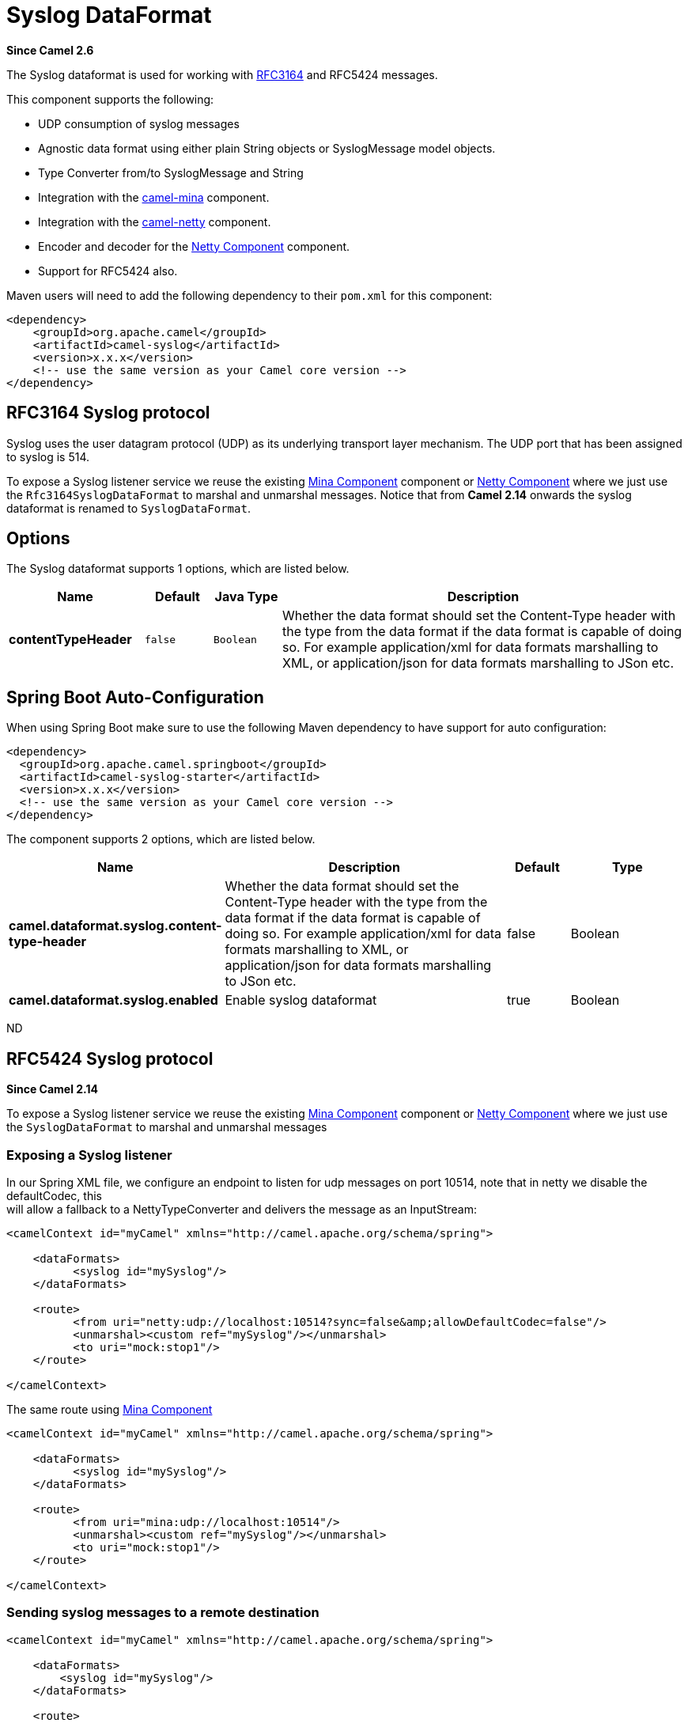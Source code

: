 [[syslog-dataformat]]
= Syslog DataFormat

*Since Camel 2.6*

The Syslog dataformat is used for working with
http://www.ietf.org/rfc/rfc3164.txt[RFC3164] and RFC5424 messages.

This component supports the following:

* UDP consumption of syslog messages
* Agnostic data format using either plain String objects or
SyslogMessage model objects.
* Type Converter from/to SyslogMessage and
String
* Integration with the xref:mina-component.adoc[camel-mina] component.
* Integration with the xref:netty-component.adoc[camel-netty] component.
* Encoder and decoder for
the xref:netty-component.adoc[Netty Component] component.
* Support for RFC5424 also.

Maven users will need to add the following dependency to their `pom.xml`
for this component:

[source,xml]
------------------------------------------------------------
<dependency>
    <groupId>org.apache.camel</groupId>
    <artifactId>camel-syslog</artifactId>
    <version>x.x.x</version>
    <!-- use the same version as your Camel core version -->
</dependency>
------------------------------------------------------------

== RFC3164 Syslog protocol

Syslog uses the user datagram protocol (UDP)
as its underlying transport layer mechanism.  
The UDP port that has been assigned to syslog is 514.

To expose a Syslog listener service we reuse the existing
xref:mina-component.adoc[Mina Component] component or xref:netty-component.adoc[Netty Component]
where we just use the `Rfc3164SyslogDataFormat` to marshal and unmarshal
messages. Notice that from *Camel 2.14* onwards the syslog dataformat is
renamed to `SyslogDataFormat`.

== Options

// dataformat options: START
The Syslog dataformat supports 1 options, which are listed below.



[width="100%",cols="2s,1m,1m,6",options="header"]
|===
| Name | Default | Java Type | Description
| contentTypeHeader | false | Boolean | Whether the data format should set the Content-Type header with the type from the data format if the data format is capable of doing so. For example application/xml for data formats marshalling to XML, or application/json for data formats marshalling to JSon etc.
|===
// dataformat options: END
// spring-boot-auto-configure options: START
== Spring Boot Auto-Configuration

When using Spring Boot make sure to use the following Maven dependency to have support for auto configuration:

[source,xml]
----
<dependency>
  <groupId>org.apache.camel.springboot</groupId>
  <artifactId>camel-syslog-starter</artifactId>
  <version>x.x.x</version>
  <!-- use the same version as your Camel core version -->
</dependency>
----


The component supports 2 options, which are listed below.



[width="100%",cols="2,5,^1,2",options="header"]
|===
| Name | Description | Default | Type
| *camel.dataformat.syslog.content-type-header* | Whether the data format should set the Content-Type header with the type from the data format if the data format is capable of doing so. For example application/xml for data formats marshalling to XML, or application/json for data formats marshalling to JSon etc. | false | Boolean
| *camel.dataformat.syslog.enabled* | Enable syslog dataformat | true | Boolean
|===
// spring-boot-auto-configure options: END
ND

== RFC5424 Syslog protocol

*Since Camel 2.14*

To expose a Syslog listener service we reuse the
existing xref:mina-component.adoc[Mina Component] component
or xref:netty-component.adoc[Netty Component] where we just use
the `SyslogDataFormat` to marshal and unmarshal messages

=== Exposing a Syslog listener

In our Spring XML file, we configure an endpoint to listen for udp
messages on port 10514, note that in netty we disable the defaultCodec,
this  +
 will allow a fallback to a NettyTypeConverter and delivers the message
as an InputStream:

[source,xml]
------------------------------------------------------------------------------------------
<camelContext id="myCamel" xmlns="http://camel.apache.org/schema/spring">

    <dataFormats>
          <syslog id="mySyslog"/>
    </dataFormats>

    <route>
          <from uri="netty:udp://localhost:10514?sync=false&amp;allowDefaultCodec=false"/>
          <unmarshal><custom ref="mySyslog"/></unmarshal>
          <to uri="mock:stop1"/>
    </route>

</camelContext>
------------------------------------------------------------------------------------------

The same route using xref:mina-component.adoc[Mina Component]

[source,xml]
-------------------------------------------------------------------------
<camelContext id="myCamel" xmlns="http://camel.apache.org/schema/spring">

    <dataFormats>
          <syslog id="mySyslog"/>
    </dataFormats>

    <route>
          <from uri="mina:udp://localhost:10514"/>
          <unmarshal><custom ref="mySyslog"/></unmarshal>
          <to uri="mock:stop1"/>
    </route>

</camelContext>
-------------------------------------------------------------------------

=== Sending syslog messages to a remote destination

[source,xml]
-------------------------------------------------------------------------
<camelContext id="myCamel" xmlns="http://camel.apache.org/schema/spring">

    <dataFormats>
        <syslog id="mySyslog"/>
    </dataFormats>

    <route>
        <from uri="direct:syslogMessages"/>
        <marshal><custom ref="mySyslog"/></marshal>
        <to uri="mina:udp://remotehost:10514"/>
    </route>

</camelContext>
-------------------------------------------------------------------------

